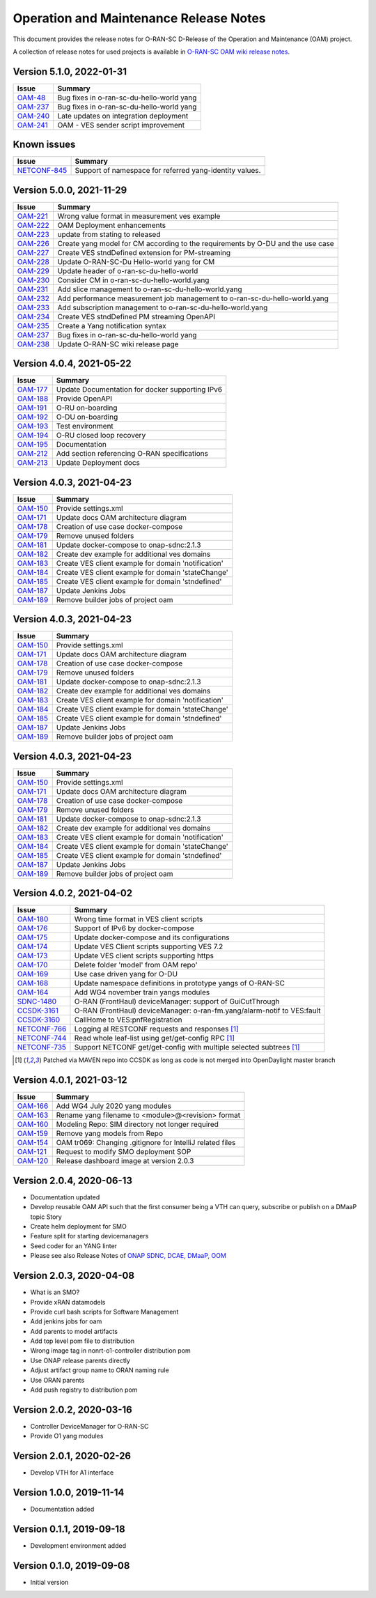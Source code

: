 .. This work is licensed under a Creative Commons Attribution 4.0 International License.
.. SPDX-License-Identifier: CC-BY-4.0
.. Copyright (C) 2021 highstreet technologies GmbH


Operation and Maintenance Release Notes
=======================================

This document provides the release notes for O-RAN-SC D-Release of the Operation and Maintenance (OAM) project.

A collection of release notes for used projects is available in `O-RAN-SC OAM wiki release notes <https://wiki.o-ran-sc.org/display/OAM/E-Release+Notes>`__.

Version 5.1.0, 2022-01-31
-------------------------

+---------------------------------------------------------+---------------------------------------------------------------------------------+
| Issue                                                   | Summary                                                                         |
+=========================================================+=================================================================================+
| `OAM-48   <https://jira.o-ran-sc.org/browse/OAM-48>`__  | Bug fixes in o-ran-sc-du-hello-world yang                                       |
+---------------------------------------------------------+---------------------------------------------------------------------------------+
| `OAM-237  <https://jira.o-ran-sc.org/browse/OAM-237>`__ | Bug fixes in o-ran-sc-du-hello-world yang                                       |
+---------------------------------------------------------+---------------------------------------------------------------------------------+
| `OAM-240  <https://jira.o-ran-sc.org/browse/OAM-240>`__ | Late updates on integration deployment                                          |
+---------------------------------------------------------+---------------------------------------------------------------------------------+
| `OAM-241  <https://jira.o-ran-sc.org/browse/OAM-241>`__ | OAM - VES sender script improvement                                             |
+---------------------------------------------------------+---------------------------------------------------------------------------------+

Known issues
------------

+--------------------------------------------------------------------+---------------------------------------------------------------------------------+
| Issue                                                              | Summary                                                                         |
+====================================================================+=================================================================================+
| `NETCONF-845 <https://jira.opendaylight.org/browse/NETCONF-845>`__ | Support of namespace for referred yang-identity values.                         |
+--------------------------------------------------------------------+---------------------------------------------------------------------------------+

Version 5.0.0, 2021-11-29
-------------------------

+---------------------------------------------------------+---------------------------------------------------------------------------------+
| Issue                                                   | Summary                                                                         |
+=========================================================+=================================================================================+
| `OAM-221  <https://jira.o-ran-sc.org/browse/OAM-221>`__ | Wrong value format in measurement ves example                                   |
+---------------------------------------------------------+---------------------------------------------------------------------------------+
| `OAM-222  <https://jira.o-ran-sc.org/browse/OAM-222>`__ | OAM Deployment enhancements                                                     |
+---------------------------------------------------------+---------------------------------------------------------------------------------+
| `OAM-223  <https://jira.o-ran-sc.org/browse/OAM-223>`__ | update from stating to released                                                 |
+---------------------------------------------------------+---------------------------------------------------------------------------------+
| `OAM-226  <https://jira.o-ran-sc.org/browse/OAM-226>`__ | Create yang model for CM according to the requirements by O-DU and the use case |
+---------------------------------------------------------+---------------------------------------------------------------------------------+
| `OAM-227  <https://jira.o-ran-sc.org/browse/OAM-227>`__ | Create VES stndDefined extension for PM-streaming                               |
+---------------------------------------------------------+---------------------------------------------------------------------------------+
| `OAM-228  <https://jira.o-ran-sc.org/browse/OAM-228>`__ | Update O-RAN-SC-Du Hello-world yang for CM                                      |
+---------------------------------------------------------+---------------------------------------------------------------------------------+
| `OAM-229  <https://jira.o-ran-sc.org/browse/OAM-229>`__ | Update header of o-ran-sc-du-hello-world                                        |
+---------------------------------------------------------+---------------------------------------------------------------------------------+
| `OAM-230  <https://jira.o-ran-sc.org/browse/OAM-230>`__ | Consider CM in o-ran-sc-du-hello-world.yang                                     |
+---------------------------------------------------------+---------------------------------------------------------------------------------+
| `OAM-231  <https://jira.o-ran-sc.org/browse/OAM-231>`__ | Add slice management to o-ran-sc-du-hello-world.yang                            |
+---------------------------------------------------------+---------------------------------------------------------------------------------+
| `OAM-232  <https://jira.o-ran-sc.org/browse/OAM-232>`__ | Add performance measurement job management to o-ran-sc-du-hello-world.yang      |
+---------------------------------------------------------+---------------------------------------------------------------------------------+
| `OAM-233  <https://jira.o-ran-sc.org/browse/OAM-233>`__ | Add subscription management to o-ran-sc-du-hello-world.yang                     |
+---------------------------------------------------------+---------------------------------------------------------------------------------+
| `OAM-234  <https://jira.o-ran-sc.org/browse/OAM-234>`__ | Create VES stndDefined PM streaming OpenAPI                                     |
+---------------------------------------------------------+---------------------------------------------------------------------------------+
| `OAM-235  <https://jira.o-ran-sc.org/browse/OAM-235>`__ | Create a Yang notification syntax                                               |
+---------------------------------------------------------+---------------------------------------------------------------------------------+
| `OAM-237  <https://jira.o-ran-sc.org/browse/OAM-237>`__ | Bug fixes in o-ran-sc-du-hello-world yang                                       |
+---------------------------------------------------------+---------------------------------------------------------------------------------+
| `OAM-238  <https://jira.o-ran-sc.org/browse/OAM-238>`__ | Update O-RAN-SC wiki release page                                               |
+---------------------------------------------------------+---------------------------------------------------------------------------------+


Version 4.0.4, 2021-05-22
-------------------------

+--------------------------------------------------------------------+-------------------------------------------------------------------------+
| Issue                                                              | Summary                                                                 |
+====================================================================+=========================================================================+
| `OAM-177     <https://jira.o-ran-sc.org/browse/OAM-177>`__         | Update Documentation for docker supporting IPv6                         |
+--------------------------------------------------------------------+-------------------------------------------------------------------------+
| `OAM-188     <https://jira.o-ran-sc.org/browse/OAM-188>`__         | Provide OpenAPI                                                         |
+--------------------------------------------------------------------+-------------------------------------------------------------------------+
| `OAM-191     <https://jira.o-ran-sc.org/browse/OAM-191>`__         | O-RU on-boarding                                                        |
+--------------------------------------------------------------------+-------------------------------------------------------------------------+
| `OAM-192     <https://jira.o-ran-sc.org/browse/OAM-192>`__         | O-DU on-boarding                                                        |
+--------------------------------------------------------------------+-------------------------------------------------------------------------+
| `OAM-193     <https://jira.o-ran-sc.org/browse/OAM-192>`__         | Test environment                                                        |
+--------------------------------------------------------------------+-------------------------------------------------------------------------+
| `OAM-194     <https://jira.o-ran-sc.org/browse/OAM-194>`__         | O-RU closed loop recovery                                               |
+--------------------------------------------------------------------+-------------------------------------------------------------------------+
| `OAM-195     <https://jira.o-ran-sc.org/browse/OAM-195>`__         | Documentation                                                           |
+--------------------------------------------------------------------+-------------------------------------------------------------------------+
| `OAM-212     <https://jira.o-ran-sc.org/browse/OAM-212>`__         | Add section referencing O-RAN specifications                            |
+--------------------------------------------------------------------+-------------------------------------------------------------------------+
| `OAM-213     <https://jira.o-ran-sc.org/browse/OAM-213>`__         | Update Deployment docs                                                  |
+--------------------------------------------------------------------+-------------------------------------------------------------------------+

Version 4.0.3, 2021-04-23
-------------------------

+--------------------------------------------------------------------+-------------------------------------------------------------------------+
| Issue                                                              | Summary                                                                 |
+====================================================================+=========================================================================+
| `OAM-150     <https://jira.o-ran-sc.org/browse/OAM-150>`__         | Provide settings.xml                                                    |
+--------------------------------------------------------------------+-------------------------------------------------------------------------+
| `OAM-171     <https://jira.o-ran-sc.org/browse/OAM-171>`__         | Update docs OAM architecture diagram                                    |
+--------------------------------------------------------------------+-------------------------------------------------------------------------+
| `OAM-178     <https://jira.o-ran-sc.org/browse/OAM-178>`__         | Creation of use case docker-compose                                     |
+--------------------------------------------------------------------+-------------------------------------------------------------------------+
| `OAM-179     <https://jira.o-ran-sc.org/browse/OAM-179>`__         | Remove unused folders                                                   |
+--------------------------------------------------------------------+-------------------------------------------------------------------------+
| `OAM-181     <https://jira.o-ran-sc.org/browse/OAM-181>`__         | Update docker-compose to onap-sdnc:2.1.3                                |
+--------------------------------------------------------------------+-------------------------------------------------------------------------+
| `OAM-182     <https://jira.o-ran-sc.org/browse/OAM-182>`__         | Create dev example for additional ves domains                           |
+--------------------------------------------------------------------+-------------------------------------------------------------------------+
| `OAM-183     <https://jira.o-ran-sc.org/browse/OAM-183>`__         | Create VES client example for domain 'notification'                     |
+--------------------------------------------------------------------+-------------------------------------------------------------------------+
| `OAM-184     <https://jira.o-ran-sc.org/browse/OAM-184>`__         | Create VES client example for domain 'stateChange'                      |
+--------------------------------------------------------------------+-------------------------------------------------------------------------+
| `OAM-185     <https://jira.o-ran-sc.org/browse/OAM-185>`__         | Create VES client example for domain 'stndefined'                       |
+--------------------------------------------------------------------+-------------------------------------------------------------------------+
| `OAM-187     <https://jira.o-ran-sc.org/browse/OAM-187>`__         | Update Jenkins Jobs                                                     |
+--------------------------------------------------------------------+-------------------------------------------------------------------------+
| `OAM-189     <https://jira.o-ran-sc.org/browse/OAM-189>`__         | Remove builder jobs of project oam                                      |
+--------------------------------------------------------------------+-------------------------------------------------------------------------+


Version 4.0.3, 2021-04-23
-------------------------

+--------------------------------------------------------------------+-------------------------------------------------------------------------+
| Issue                                                              | Summary                                                                 |
+====================================================================+=========================================================================+
| `OAM-150     <https://jira.o-ran-sc.org/browse/OAM-150>`__         | Provide settings.xml                                                    |
+--------------------------------------------------------------------+-------------------------------------------------------------------------+
| `OAM-171     <https://jira.o-ran-sc.org/browse/OAM-171>`__         | Update docs OAM architecture diagram                                    |
+--------------------------------------------------------------------+-------------------------------------------------------------------------+
| `OAM-178     <https://jira.o-ran-sc.org/browse/OAM-178>`__         | Creation of use case docker-compose                                     |
+--------------------------------------------------------------------+-------------------------------------------------------------------------+
| `OAM-179     <https://jira.o-ran-sc.org/browse/OAM-179>`__         | Remove unused folders                                                   |
+--------------------------------------------------------------------+-------------------------------------------------------------------------+
| `OAM-181     <https://jira.o-ran-sc.org/browse/OAM-181>`__         | Update docker-compose to onap-sdnc:2.1.3                                |
+--------------------------------------------------------------------+-------------------------------------------------------------------------+
| `OAM-182     <https://jira.o-ran-sc.org/browse/OAM-182>`__         | Create dev example for additional ves domains                           |
+--------------------------------------------------------------------+-------------------------------------------------------------------------+
| `OAM-183     <https://jira.o-ran-sc.org/browse/OAM-183>`__         | Create VES client example for domain 'notification'                     |
+--------------------------------------------------------------------+-------------------------------------------------------------------------+
| `OAM-184     <https://jira.o-ran-sc.org/browse/OAM-184>`__         | Create VES client example for domain 'stateChange'                      |
+--------------------------------------------------------------------+-------------------------------------------------------------------------+
| `OAM-185     <https://jira.o-ran-sc.org/browse/OAM-185>`__         | Create VES client example for domain 'stndefined'                       |
+--------------------------------------------------------------------+-------------------------------------------------------------------------+
| `OAM-187     <https://jira.o-ran-sc.org/browse/OAM-187>`__         | Update Jenkins Jobs                                                     |
+--------------------------------------------------------------------+-------------------------------------------------------------------------+
| `OAM-189     <https://jira.o-ran-sc.org/browse/OAM-189>`__         | Remove builder jobs of project oam                                      |
+--------------------------------------------------------------------+-------------------------------------------------------------------------+


Version 4.0.3, 2021-04-23
-------------------------

+--------------------------------------------------------------------+-------------------------------------------------------------------------+
| Issue                                                              | Summary                                                                 |
+====================================================================+=========================================================================+
| `OAM-150     <https://jira.o-ran-sc.org/browse/OAM-150>`__         | Provide settings.xml                                                    |
+--------------------------------------------------------------------+-------------------------------------------------------------------------+
| `OAM-171     <https://jira.o-ran-sc.org/browse/OAM-171>`__         | Update docs OAM architecture diagram                                    |
+--------------------------------------------------------------------+-------------------------------------------------------------------------+
| `OAM-178     <https://jira.o-ran-sc.org/browse/OAM-178>`__         | Creation of use case docker-compose                                     |
+--------------------------------------------------------------------+-------------------------------------------------------------------------+
| `OAM-179     <https://jira.o-ran-sc.org/browse/OAM-179>`__         | Remove unused folders                                                   |
+--------------------------------------------------------------------+-------------------------------------------------------------------------+
| `OAM-181     <https://jira.o-ran-sc.org/browse/OAM-181>`__         | Update docker-compose to onap-sdnc:2.1.3                                |
+--------------------------------------------------------------------+-------------------------------------------------------------------------+
| `OAM-182     <https://jira.o-ran-sc.org/browse/OAM-182>`__         | Create dev example for additional ves domains                           |
+--------------------------------------------------------------------+-------------------------------------------------------------------------+
| `OAM-183     <https://jira.o-ran-sc.org/browse/OAM-183>`__         | Create VES client example for domain 'notification'                     |
+--------------------------------------------------------------------+-------------------------------------------------------------------------+
| `OAM-184     <https://jira.o-ran-sc.org/browse/OAM-184>`__         | Create VES client example for domain 'stateChange'                      |
+--------------------------------------------------------------------+-------------------------------------------------------------------------+
| `OAM-185     <https://jira.o-ran-sc.org/browse/OAM-185>`__         | Create VES client example for domain 'stndefined'                       |
+--------------------------------------------------------------------+-------------------------------------------------------------------------+
| `OAM-187     <https://jira.o-ran-sc.org/browse/OAM-187>`__         | Update Jenkins Jobs                                                     |
+--------------------------------------------------------------------+-------------------------------------------------------------------------+
| `OAM-189     <https://jira.o-ran-sc.org/browse/OAM-189>`__         | Remove builder jobs of project oam                                      |
+--------------------------------------------------------------------+-------------------------------------------------------------------------+


Version 4.0.2, 2021-04-02
--------------------------

+--------------------------------------------------------------------+-------------------------------------------------------------------------+
| Issue                                                              | Summary                                                                 |
+====================================================================+=========================================================================+
| `OAM-180     <https://jira.o-ran-sc.org/browse/OAM-180>`__         | Wrong time format in VES client scripts                                 |
+--------------------------------------------------------------------+-------------------------------------------------------------------------+
| `OAM-176     <https://jira.o-ran-sc.org/browse/OAM-176>`__         | Support of IPv6 by docker-compose                                       |
+--------------------------------------------------------------------+-------------------------------------------------------------------------+
| `OAM-175     <https://jira.o-ran-sc.org/browse/OAM-175>`__         | Update docker-compose and its configurations                            |
+--------------------------------------------------------------------+-------------------------------------------------------------------------+
| `OAM-174     <https://jira.o-ran-sc.org/browse/OAM-174>`__         | Update VES Client scripts supporting VES 7.2                            |
+--------------------------------------------------------------------+-------------------------------------------------------------------------+
| `OAM-173     <https://jira.o-ran-sc.org/browse/OAM-173>`__         | Update VES client scripts supporting https                              |
+--------------------------------------------------------------------+-------------------------------------------------------------------------+
| `OAM-170     <https://jira.o-ran-sc.org/browse/OAM-170>`__         | Delete folder 'model' from OAM repo'                                    |
+--------------------------------------------------------------------+-------------------------------------------------------------------------+
| `OAM-169     <https://jira.o-ran-sc.org/browse/OAM-169>`__         | Use case driven yang for O-DU                                           |
+--------------------------------------------------------------------+-------------------------------------------------------------------------+
| `OAM-168     <https://jira.o-ran-sc.org/browse/OAM-168>`__         | Update namespace definitions in prototype yangs of O-RAN-SC             |
+--------------------------------------------------------------------+-------------------------------------------------------------------------+
| `OAM-164     <https://jira.o-ran-sc.org/browse/OAM-164>`__         | Add WG4 november train yangs modules                                    |
+--------------------------------------------------------------------+-------------------------------------------------------------------------+
| `SDNC-1480   <https://jira.onap.org/browse/SDNC-1480>`__           | O-RAN (FrontHaul) deviceManager: support of GuiCutThrough               |
+--------------------------------------------------------------------+-------------------------------------------------------------------------+
| `CCSDK-3161  <https://jira.onap.org/browse/CCSDK-3161>`__          | O-RAN (FrontHaul) deviceManager: o-ran-fm.yang/alarm-notif to VES:fault |
+--------------------------------------------------------------------+-------------------------------------------------------------------------+
| `CCSDK-3160  <https://jira.onap.org/browse/CCSDK-3160>`__          | CallHome to VES:pnfRegistration                                         |
+--------------------------------------------------------------------+-------------------------------------------------------------------------+
| `NETCONF-766 <https://jira.opendaylight.org/browse/NETCONF-766>`__ | Logging al RESTCONF requests and responses [1]_                         |
+--------------------------------------------------------------------+-------------------------------------------------------------------------+
| `NETCONF-744 <https://jira.opendaylight.org/browse/NETCONF-744>`__ | Read whole leaf-list using get/get-config RPC [1]_                      |
+--------------------------------------------------------------------+-------------------------------------------------------------------------+
| `NETCONF-735 <https://jira.opendaylight.org/browse/NETCONF-735>`__ | Support NETCONF get/get-config with multiple selected subtrees [1]_     |
+--------------------------------------------------------------------+-------------------------------------------------------------------------+

.. [1] Patched via MAVEN repo into CCSDK as long as code is not merged into OpenDaylight master branch


Version 4.0.1, 2021-03-12
--------------------------

+--------------------------------------------------------+-------------------------------------------------------------+
| Issue                                                  | Summary                                                     |
+========================================================+=============================================================+
| `OAM-166 <https://jira.o-ran-sc.org/browse/OAM-166>`__ | Add WG4 July 2020 yang modules                              |
+--------------------------------------------------------+-------------------------------------------------------------+
| `OAM-163 <https://jira.o-ran-sc.org/browse/OAM-163>`__ | Rename yang filename to <module>@<revision> format          |
+--------------------------------------------------------+-------------------------------------------------------------+
| `OAM-160 <https://jira.o-ran-sc.org/browse/OAM-160>`__ | Modeling Repo: SIM directory not longer required            |
+--------------------------------------------------------+-------------------------------------------------------------+
| `OAM-159 <https://jira.o-ran-sc.org/browse/OAM-159>`__ | Remove yang models from Repo                                |
+--------------------------------------------------------+-------------------------------------------------------------+
| `OAM-154 <https://jira.o-ran-sc.org/browse/OAM-154>`__ | OAM tr069: Changing .gitignore for IntelliJ related files   |
+--------------------------------------------------------+-------------------------------------------------------------+
| `OAM-121 <https://jira.o-ran-sc.org/browse/OAM-121>`__ | Request to modify SMO deployment SOP                        |
+--------------------------------------------------------+-------------------------------------------------------------+
| `OAM-120 <https://jira.o-ran-sc.org/browse/OAM-120>`__ | Release dashboard image at version 2.0.3                    |
+--------------------------------------------------------+-------------------------------------------------------------+

Version 2.0.4, 2020-06-13
--------------------------

* Documentation updated
* Develop reusable OAM API such that the first consumer being a VTH can query, subscribe or publish on a DMaaP topic	Story
* Create helm deployment for SMO
* Feature split for starting devicemanagers
* Seed coder for an YANG linter
* Please see also Release Notes of `ONAP SDNC, DCAE, DMaaP, OOM <https://docs.onap.org/en/latest/release/index.html>`_

Version 2.0.3, 2020-04-08
-------------------------

* What is an SMO?
* Provide xRAN datamodels
* Provide curl bash scripts for Software Management
* Add jenkins jobs for oam
* Add parents to model artifacts
* Add top level pom file to distribution
* Wrong image tag in nonrt-o1-controller distribution pom
* Use ONAP release parents directly
* Adjust artifact group name to ORAN naming rule
* Use ORAN parents
* Add push registry to distribution pom

Version 2.0.2, 2020-03-16
-------------------------

* Controller DeviceManager for O-RAN-SC
* Provide O1 yang modules

Version 2.0.1, 2020-02-26
-------------------------

* Develop VTH for A1 interface


Version 1.0.0, 2019-11-14
-------------------------

* Documentation added


Version 0.1.1, 2019-09-18
-------------------------

* Development environment added


Version 0.1.0, 2019-09-08
-------------------------
* Initial version
